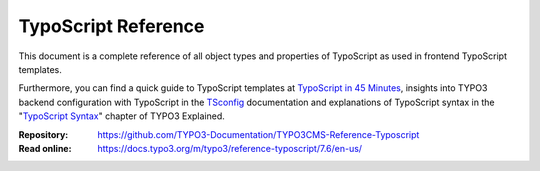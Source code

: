 ====================
TypoScript Reference
====================

This document is a complete reference of all object types and properties of
TypoScript as used in frontend TypoScript templates.

Furthermore, you can find a quick guide to TypoScript templates at
`TypoScript in 45 Minutes`_, insights into TYPO3 backend configuration with
TypoScript in the `TSconfig`_ documentation and explanations of TypoScript
syntax in the "`TypoScript Syntax`_" chapter of TYPO3 Explained.

:Repository:  https://github.com/TYPO3-Documentation/TYPO3CMS-Reference-Typoscript
:Read online: https://docs.typo3.org/m/typo3/reference-typoscript/7.6/en-us/

.. _TSconfig: https://docs.typo3.org/m/typo3/reference-tsconfig/7.6/en-us/
.. _TypoScript Syntax: https://docs.typo3.org/m/typo3/reference-coreapi/7.6/en-us/ApiOverview/TypoScriptSyntax/Index.html
.. _TypoScript in 45 Minutes: https://docs.typo3.org/m/typo3/tutorial-typoscript-in-45-minutes/7.6/en-us/Index.html
